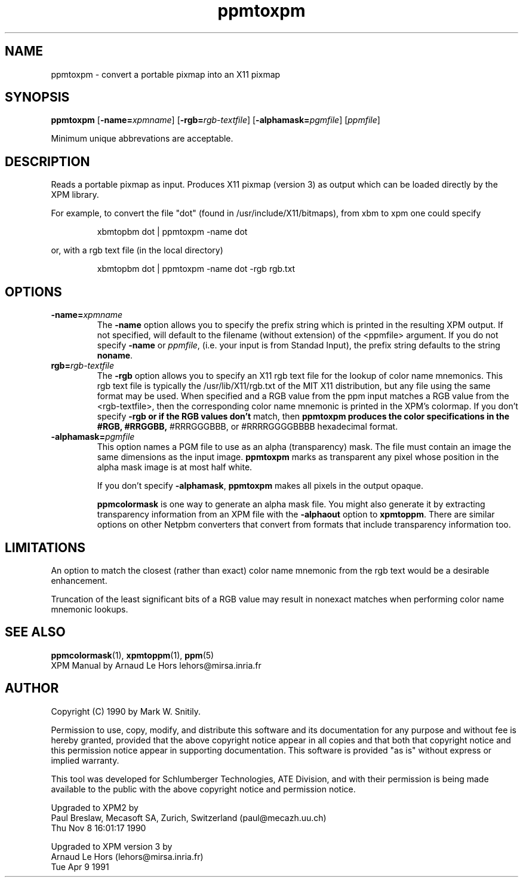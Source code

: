 .TH ppmtoxpm 1 "Tue Apr 9 1991"
.SH NAME
ppmtoxpm - convert a portable pixmap into an X11 pixmap

.SH SYNOPSIS
.B ppmtoxpm 
.RB [ -name=\fIxpmname ] 
.RB [ -rgb=\fIrgb-textfile ] 
.RB [ -alphamask=\fIpgmfile ]
.RI [ ppmfile ]

Minimum unique abbrevations are acceptable.

.SH DESCRIPTION
Reads a portable pixmap as input.  Produces X11 pixmap (version 3) as
output which can be loaded directly by the XPM library.

.PP
For example, to convert the file "dot" (found in /usr/include/X11/bitmaps),
from xbm to xpm one could specify
.IP
xbmtopbm dot | ppmtoxpm -name dot
.PP
or, with a rgb text file (in the local directory)
.IP
xbmtopbm dot | ppmtoxpm -name dot -rgb rgb.txt

.SH OPTIONS
.TP
.B -name=\fIxpmname\fR
The 
.B -name 
option allows you to specify the prefix string which is printed
in the resulting XPM output.  If not specified, will default to the
filename (without extension) of the <ppmfile> argument.
If you do not specify
.B -name 
or 
.IR ppmfile ,
(i.e. your input is from Standad Input), the prefix string 
defaults to the string 
.BR noname .
.TP
.B rgb=\fIrgb-textfile
The 
.B -rgb 
option allows you to specify an X11 rgb text file for
the lookup of color name mnemonics.  This rgb text file is typically
the /usr/lib/X11/rgb.txt of the MIT X11 distribution, but any file
using the same format may be used.  When specified and a RGB value
from the ppm input matches a RGB value from the <rgb-textfile>, then
the corresponding color name mnemonic is printed in the XPM's
colormap.  If you don't specify
.B -rgb or if the RGB values don't
match, then 
.B ppmtoxpm produces the color specifications in the #RGB, #RRGGBB,
#RRRGGGBBB, or #RRRRGGGGBBBB hexadecimal format.

.TP
.B -alphamask=\fIpgmfile
This option names a PGM file to use as an alpha (transparency) mask.
The file must contain an image the same dimensions as the input image.
.B ppmtoxpm
marks as transparent any pixel whose position in the alpha mask image
is at most half white.

If you don't specify 
.BR -alphamask ,
.B ppmtoxpm
makes all pixels in the output opaque.

.B ppmcolormask
is one way to generate an alpha mask file.  You might also generate it
by extracting transparency information from an XPM file with
the 
.B -alphaout
option to 
.BR xpmtoppm .
There are similar options on other Netpbm converters that convert from
formats that include transparency information too.

.SH LIMITATIONS
An option to match the closest (rather than exact) color name mnemonic
from the rgb text would be a desirable enhancement.
.PP
Truncation of the least significant bits of a RGB value may result in
nonexact matches when performing color name mnemonic lookups.

.SH "SEE ALSO"
.BR ppmcolormask (1),
.BR xpmtoppm (1),
.BR ppm (5)
.br
XPM Manual by Arnaud Le Hors lehors@mirsa.inria.fr 
.SH AUTHOR
Copyright (C) 1990 by Mark W. Snitily.

Permission to use, copy, modify, and distribute this software and its
documentation for any purpose and without fee is hereby granted, provided
that the above copyright notice appear in all copies and that both that
copyright notice and this permission notice appear in supporting
documentation.  This software is provided "as is" without express or
implied warranty.

This tool was developed for Schlumberger Technologies, ATE Division, and
with their permission is being made available to the public with the above
copyright notice and permission notice.

Upgraded to XPM2 by
   Paul Breslaw, Mecasoft SA, Zurich, Switzerland (paul@mecazh.uu.ch)
   Thu Nov  8 16:01:17 1990

Upgraded to XPM version 3 by
   Arnaud Le Hors (lehors@mirsa.inria.fr)
   Tue Apr 9 1991

